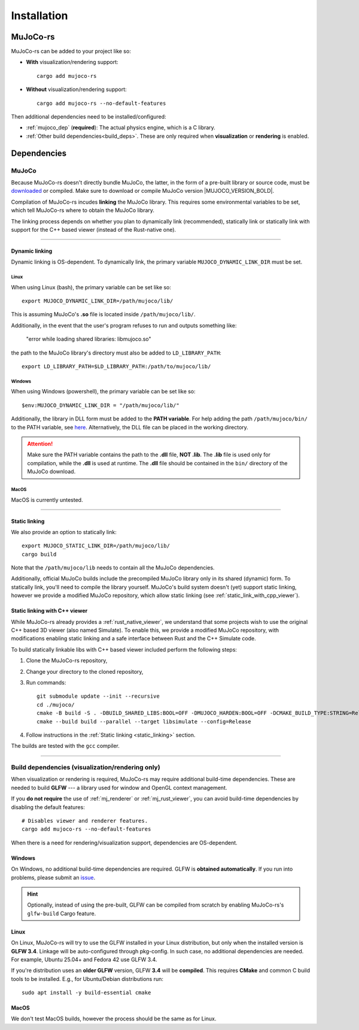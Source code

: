 .. _installation:

=============================
Installation
=============================

.. _mj_download: https://github.com/google-deepmind/mujoco/releases/tag/3.3.5


MuJoCo-rs
====================


MuJoCo-rs can be added to your project like so:

- **With** visualization/rendering support:

  ::

    cargo add mujoco-rs

- **Without** visualization/rendering support:

  ::

    cargo add mujoco-rs --no-default-features


Then additional dependencies need to be installed/configured:

- :ref:`mujoco_dep` (**required**): The actual physics engine, which is a C library.
- :ref:`Other build dependencies<build_deps>`. These are only required when **visualization** or **rendering** is enabled.




Dependencies
=======================


.. _mujoco_dep:

MuJoCo
---------------
Because MuJoCo-rs doesn't directly bundle MuJoCo,
the latter, in the form of a pre-built library or source code, must be `downloaded <mj_download_>`_
or compiled. Make sure to download or compile MuJoCo version |MUJOCO_VERSION_BOLD|.

Compilation of MuJoCo-rs incudes **linking** the MuJoCo library.
This requires some environmental variables to be set, which tell
MuJoCo-rs where to obtain the MuJoCo library.

The linking process depends on whether you plan to dynamically link (recommended),
statically link or statically link with support for the C++ based viewer (instead of the Rust-native one).

-----------------------------

Dynamic linking
~~~~~~~~~~~~~~~~~~~~~~
Dynamic linking is OS-dependent. To dynamically link, the primary variable
``MUJOCO_DYNAMIC_LINK_DIR`` must be set. 


Linux
++++++++++++
When using Linux (bash), the primary variable can be set like so:
::

   export MUJOCO_DYNAMIC_LINK_DIR=/path/mujoco/lib/

This is assuming MuJoCo's **.so** file is located inside ``/path/mujoco/lib/``.

Additionally, in the event that the user's program refuses to run and outputs something like:

    "error while loading shared libraries: libmujoco.so"

the path to the MuJoCo library's directory must also be added to ``LD_LIBRARY_PATH``:
::

    export LD_LIBRARY_PATH=$LD_LIBRARY_PATH:/path/to/mujoco/lib/


Windows
+++++++++++
When using Windows (powershell), the primary variable can be set like so:

::

   $env:MUJOCO_DYNAMIC_LINK_DIR = "/path/mujoco/lib/"

Additionally, the library in DLL form must be added to the **PATH variable**.
For help adding the path ``/path/mujoco/bin/`` to the PATH variable, see
`here <https://www.architectryan.com/2018/03/17/add-to-the-path-on-windows-10/>`_.
Alternatively, the DLL file can be placed in the working directory.

.. attention::

    Make sure the PATH variable contains the path to the **.dll** file, **NOT .lib**.
    The **.lib** file is used only for compilation, while the **.dll** is used at runtime.
    The **.dll** file should be contained in the ``bin/`` directory of the MuJoCo download.


MacOS
++++++++++++++++++
MacOS is currently untested.


----------------------

.. _static_linking:

Static linking
~~~~~~~~~~~~~~~~~~
We also provide an option to statically link:
::

   export MUJOCO_STATIC_LINK_DIR=/path/mujoco/lib/
   cargo build


Note that the ``/path/mujoco/lib`` needs to contain all the MuJoCo dependencies.

Additionally, official MuJoCo builds include the precompiled MuJoCo library only in its shared (dynamic) form.
To statically link, you'll need to compile the library yourself.
MuJoCo's build system doesn't (yet) support static linking, however
we provide a modified MuJoCo repository, which allow static linking (see :ref:`static_link_with_cpp_viewer`).


.. _static_link_with_cpp_viewer:

Static linking with C++ viewer
~~~~~~~~~~~~~~~~~~~~~~~~~~~~~~~
While MuJoCo-rs already provides a :ref:`rust_native_viewer`, we understand that some projects wish
to use the original C++ based 3D viewer (also named Simulate).
To enable this, we provide a modified MuJoCo repository, with modifications
enabling static linking and a safe interface between Rust and the C++ Simulate code.

To build statically linkable libs with C++ based viewer included perform the following steps:

1. Clone the MuJoCo-rs repository,
2. Change your directory to the cloned repository,
3. Run commands:
   ::

       git submodule update --init --recursive
       cd ./mujoco/
       cmake -B build -S . -DBUILD_SHARED_LIBS:BOOL=OFF -DMUJOCO_HARDEN:BOOL=OFF -DCMAKE_BUILD_TYPE:STRING=Release -DCMAKE_INTERPROCEDURAL_OPTIMIZATION:BOOL=ON -DMUJOCO_BUILD_EXAMPLES:BOOL=OFF -DCMAKE_EXE_LINKER_FLAGS:STRING=-Wl,--no-as-needed
       cmake --build build --parallel --target libsimulate --config=Release

4. Follow instructions in the :ref:`Static linking <static_linking>` section.

The builds are tested with the ``gcc`` compiler.


.. _build_deps:

---------------------------------------------------------

Build dependencies (visualization/rendering only)
---------------------------------------------------
When visualization or rendering is required, MuJoCo-rs may require additional build-time dependencies.
These are needed to build **GLFW** --- a library used for window and OpenGL
context management.

If you **do not require** the use of :ref:`mj_renderer` or :ref:`mj_rust_viewer`,
you can avoid build-time dependencies by disabling the default features:

::

    # Disables viewer and renderer features.
    cargo add mujoco-rs --no-default-features

When there is a need for rendering/visualization support, dependencies are OS-dependent.

Windows
~~~~~~~~~~~~~~~~~~
On Windows, no additional build-time dependencies are required. GLFW is **obtained automatically**.
If you run into problems, please submit an `issue <https://github.com/davidhozic/mujoco-rs>`_.

.. hint::

    Optionally, instead of using the pre-built, GLFW can be compiled from scratch by enabling MuJoCo-rs's ``glfw-build``
    Cargo feature.

Linux
~~~~~~~~~~~~~~~~~~
On Linux, MuJoCo-rs will try to use the GLFW installed in your Linux distribution, but only when
the installed version is **GLFW 3.4**.
Linkage will be auto-configured through pkg-config. In such case,
no additional dependencies are needed. For example, Ubuntu 25.04+ and Fedora 42 use GLFW 3.4. 

If you're distribution uses an **older GLFW** version, GLFW **3.4** will be **compiled**.
This requires **CMake** and common C build tools to be installed.
E.g., for Ubuntu/Debian distributions run:

::

    sudo apt install -y build-essential cmake


MacOS
~~~~~~~~~~~~~~~~
We don't test MacOS builds, however the process should be the same as for Linux.
